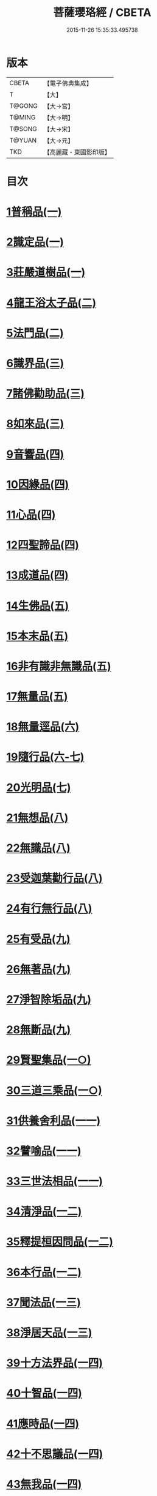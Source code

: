 #+TITLE: 菩薩瓔珞經 / CBETA
#+DATE: 2015-11-26 15:35:33.495738
* 版本
 |     CBETA|【電子佛典集成】|
 |         T|【大】     |
 |    T@GONG|【大→宮】   |
 |    T@MING|【大→明】   |
 |    T@SONG|【大→宋】   |
 |    T@YUAN|【大→元】   |
 |       TKD|【高麗藏・東國影印版】|

* 目次
* [[file:KR6i0294_001.txt::001-0001a6][1普稱品(一)]]
* [[file:KR6i0294_001.txt::0003c27][2識定品(一)]]
* [[file:KR6i0294_001.txt::0005b12][3莊嚴道樹品(一)]]
* [[file:KR6i0294_002.txt::002-0009a26][4龍王浴太子品(二)]]
* [[file:KR6i0294_002.txt::0015c11][5法門品(二)]]
* [[file:KR6i0294_003.txt::003-0021c5][6識界品(三)]]
* [[file:KR6i0294_003.txt::0028b9][7諸佛勸助品(三)]]
* [[file:KR6i0294_003.txt::0031b15][8如來品(三)]]
* [[file:KR6i0294_004.txt::004-0033a22][9音響品(四)]]
* [[file:KR6i0294_004.txt::0037a14][10因緣品(四)]]
* [[file:KR6i0294_004.txt::0038b2][11心品(四)]]
* [[file:KR6i0294_004.txt::0038c23][12四聖諦品(四)]]
* [[file:KR6i0294_004.txt::0039b18][13成道品(四)]]
* [[file:KR6i0294_005.txt::005-0040c26][14生佛品(五)]]
* [[file:KR6i0294_005.txt::0041c11][15本末品(五)]]
* [[file:KR6i0294_005.txt::0042b20][16非有識非無識品(五)]]
* [[file:KR6i0294_005.txt::0044a8][17無量品(五)]]
* [[file:KR6i0294_006.txt::006-0049a5][18無量逕品(六)]]
* [[file:KR6i0294_006.txt::0054c18][19隨行品(六-七)]]
* [[file:KR6i0294_007.txt::0069c10][20光明品(七)]]
* [[file:KR6i0294_007.txt::0071a20][21無想品(八)]]
* [[file:KR6i0294_008.txt::008-0072c5][22無識品(八)]]
* [[file:KR6i0294_008.txt::0075a9][23受迦葉勸行品(八)]]
* [[file:KR6i0294_008.txt::0076a7][24有行無行品(八)]]
* [[file:KR6i0294_009.txt::009-0080a5][25有受品(九)]]
* [[file:KR6i0294_009.txt::0080b11][26無著品(九)]]
* [[file:KR6i0294_009.txt::0083c17][27淨智除垢品(九)]]
* [[file:KR6i0294_009.txt::0085c21][28無斷品(九)]]
* [[file:KR6i0294_010.txt::010-0087b13][29賢聖集品(一○)]]
* [[file:KR6i0294_010.txt::0090c14][30三道三乘品(一○)]]
* [[file:KR6i0294_011.txt::011-0095a22][31供養舍利品(一一)]]
* [[file:KR6i0294_011.txt::0097c26][32譬喻品(一一)]]
* [[file:KR6i0294_011.txt::0099a18][33三世法相品(一一)]]
* [[file:KR6i0294_012.txt::012-0102c28][34清淨品(一二)]]
* [[file:KR6i0294_012.txt::0105c12][35釋提桓因問品(一二)]]
* [[file:KR6i0294_012.txt::0107b11][36本行品(一二)]]
* [[file:KR6i0294_013.txt::013-0108c16][37聞法品(一三)]]
* [[file:KR6i0294_013.txt::0109a28][38淨居天品(一三)]]
* [[file:KR6i0294_014.txt::014-0116c7][39十方法界品(一四)]]
* [[file:KR6i0294_014.txt::0119c5][40十智品(一四)]]
* [[file:KR6i0294_014.txt::0120b2][41應時品(一四)]]
* [[file:KR6i0294_014.txt::0120c28][42十不思議品(一四)]]
* [[file:KR6i0294_014.txt::0121b25][43無我品(一四)]]
* [[file:KR6i0294_014.txt::0122a24][44等乘品(一四)]]
* [[file:KR6i0294_014.txt::0124b6][45三界品(一四)]]
* 卷
** [[file:KR6i0294_001.txt][菩薩瓔珞經 1]]
** [[file:KR6i0294_002.txt][菩薩瓔珞經 2]]
** [[file:KR6i0294_003.txt][菩薩瓔珞經 3]]
** [[file:KR6i0294_004.txt][菩薩瓔珞經 4]]
** [[file:KR6i0294_005.txt][菩薩瓔珞經 5]]
** [[file:KR6i0294_006.txt][菩薩瓔珞經 6]]
** [[file:KR6i0294_007.txt][菩薩瓔珞經 7]]
** [[file:KR6i0294_008.txt][菩薩瓔珞經 8]]
** [[file:KR6i0294_009.txt][菩薩瓔珞經 9]]
** [[file:KR6i0294_010.txt][菩薩瓔珞經 10]]
** [[file:KR6i0294_011.txt][菩薩瓔珞經 11]]
** [[file:KR6i0294_012.txt][菩薩瓔珞經 12]]
** [[file:KR6i0294_013.txt][菩薩瓔珞經 13]]
** [[file:KR6i0294_014.txt][菩薩瓔珞經 14]]
